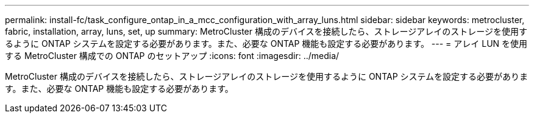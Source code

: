 ---
permalink: install-fc/task_configure_ontap_in_a_mcc_configuration_with_array_luns.html 
sidebar: sidebar 
keywords: metrocluster, fabric, installation, array, luns, set, up 
summary: MetroCluster 構成のデバイスを接続したら、ストレージアレイのストレージを使用するように ONTAP システムを設定する必要があります。また、必要な ONTAP 機能も設定する必要があります。 
---
= アレイ LUN を使用する MetroCluster 構成での ONTAP のセットアップ
:icons: font
:imagesdir: ../media/


[role="lead"]
MetroCluster 構成のデバイスを接続したら、ストレージアレイのストレージを使用するように ONTAP システムを設定する必要があります。また、必要な ONTAP 機能も設定する必要があります。
